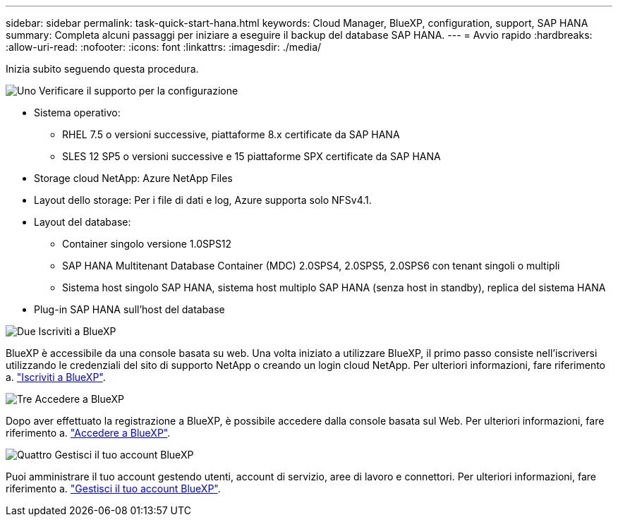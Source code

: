 ---
sidebar: sidebar 
permalink: task-quick-start-hana.html 
keywords: Cloud Manager, BlueXP, configuration, support, SAP HANA 
summary: Completa alcuni passaggi per iniziare a eseguire il backup del database SAP HANA. 
---
= Avvio rapido
:hardbreaks:
:allow-uri-read: 
:nofooter: 
:icons: font
:linkattrs: 
:imagesdir: ./media/


[role="lead"]
Inizia subito seguendo questa procedura.

.image:https://raw.githubusercontent.com/NetAppDocs/common/main/media/number-1.png["Uno"] Verificare il supporto per la configurazione
[role="quick-margin-list"]
* Sistema operativo:
+
** RHEL 7.5 o versioni successive, piattaforme 8.x certificate da SAP HANA
** SLES 12 SP5 o versioni successive e 15 piattaforme SPX certificate da SAP HANA


* Storage cloud NetApp: Azure NetApp Files
* Layout dello storage: Per i file di dati e log, Azure supporta solo NFSv4.1.
* Layout del database:
+
** Container singolo versione 1.0SPS12
** SAP HANA Multitenant Database Container (MDC) 2.0SPS4, 2.0SPS5, 2.0SPS6 con tenant singoli o multipli
** Sistema host singolo SAP HANA, sistema host multiplo SAP HANA (senza host in standby), replica del sistema HANA


* Plug-in SAP HANA sull'host del database


.image:https://raw.githubusercontent.com/NetAppDocs/common/main/media/number-2.png["Due"] Iscriviti a BlueXP
[role="quick-margin-list"]
BlueXP è accessibile da una console basata su web. Una volta iniziato a utilizzare BlueXP, il primo passo consiste nell'iscriversi utilizzando le credenziali del sito di supporto NetApp o creando un login cloud NetApp. Per ulteriori informazioni, fare riferimento a. link:https://docs.netapp.com/us-en/cloud-manager-setup-admin/task-sign-up-saas.html["Iscriviti a BlueXP"].

.image:https://raw.githubusercontent.com/NetAppDocs/common/main/media/number-3.png["Tre"] Accedere a BlueXP
[role="quick-margin-list"]
Dopo aver effettuato la registrazione a BlueXP, è possibile accedere dalla console basata sul Web. Per ulteriori informazioni, fare riferimento a. link:https://docs.netapp.com/us-en/cloud-manager-setup-admin/task-logging-in.html["Accedere a BlueXP"].

.image:https://raw.githubusercontent.com/NetAppDocs/common/main/media/number-4.png["Quattro"] Gestisci il tuo account BlueXP
[role="quick-margin-list"]
Puoi amministrare il tuo account gestendo utenti, account di servizio, aree di lavoro e connettori. Per ulteriori informazioni, fare riferimento a. link:https://docs.netapp.com/us-en/cloud-manager-setup-admin/task-managing-netapp-accounts.html["Gestisci il tuo account BlueXP"].
